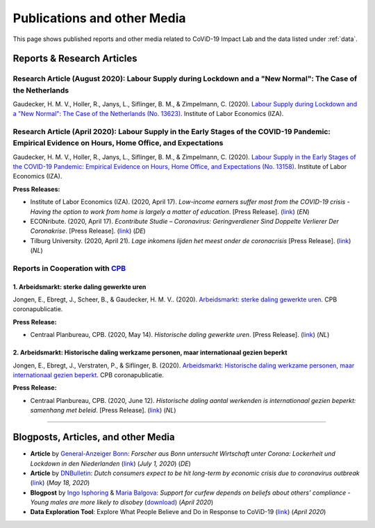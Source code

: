 .. _publications:


.. role::  raw-html(raw)
    :format: html


=============================
Publications and other Media
=============================

This page shows published reports and other media related to CoViD-19 Impact Lab and the data listed under :ref:`data`.

Reports & Research Articles
-----------------------------

.. _report_working_hours:


Research Article (August 2020): Labour Supply during Lockdown and a "New Normal": The Case of the Netherlands
.....................................................................................................................

Gaudecker, H. M. V., Holler, R., Janys, L., Siflinger, B. M., & Zimpelmann, C. (2020). `Labour Supply during Lockdown and a "New Normal": The Case of the Netherlands (No. 13623) <https://www.iza.org/publications/dp/13623/labour-supply-during-lockdown-and-a-new-normal-the-case-of-the-netherlands>`_. Institute of Labor Economics (IZA).

.. raw:: html

   <details>
   <summary><b><a>Abstract</a></b></summary>

   We document the evolution of hours of work using monthly data from February to June 2020. During this period, the Netherlands experienced a quick spread of the SARS-CoV-2 virus, enacted a lockdown for a period of six weeks and gradually opened thereafter. We show that during lock-down, substitutability between work from home and at the workplace or essential worker status are key to maintain a large fraction of pre-crisis hours of work. These pandemic-specific mechanisms become much less important as social distancing restrictions are eased in May and June. Labor supply recovers quickly in sectors affected heavily during lockdown, but goes down in other areas of the economy. The latter is unlikely caused by pandemic-induced supply changes; diminished demand is a more plausible explanation. Analyzing take-up of economic support programs, we find suggestive evidence that wage subsidies and other programs helped limit the early-stage impact of the crisis along the extensive margin.

   </details>


Research Article (April 2020): Labour Supply in the Early Stages of the COVID-19 Pandemic: Empirical Evidence on Hours, Home Office, and Expectations
....................................................................................................................................................

Gaudecker, H. M. V., Holler, R., Janys, L., Siflinger, B. M., & Zimpelmann, C. (2020). `Labour Supply in the Early Stages of the COVID-19 Pandemic: Empirical Evidence on Hours, Home Office, and Expectations (No. 13158) <https://www.iza.org/publications/dp/13158/labour-supply-in-the-early-stages-of-the-covid-19-pandemic-empirical-evidence-on-hours-home-office-and-expectations>`_. Institute of Labor Economics (IZA).

**Press Releases:**

- Institute of Labor Economics (IZA). (2020, April 17). *Low-income earners suffer most from the COVID-19 crisis - Having the option to work from home is largely a matter of education*. [Press Release]. (`link <https://newsroom.iza.org/en/archive/research/low-income-earners-suffer-most-from-the-covid-19-crisis/>`_) (*EN*)

- ECONribute. (2020, April 17). *Econtribute Studie – Coronavirus: Geringverdiener Sind Doppelte Verlierer Der Coronakrise*. [Press Release]. (`link <https://selten.institute/2020/04/17/econtribute-studie-coronavirus-geringverdiener-sind-doppelte-verlierer-der-coronakrise/>`_) (*DE*)

- Tilburg University. (2020, April 21). *Lage inkomens lijden het meest onder de coronacrisis* [Press Release]. (`link <https://www.tilburguniversity.edu/nl/actueel/nieuws/meer-nieuws/lage-inkomens-lijden-het-meest-onder-de-coronacrisis>`_) (*NL*)

.. raw:: html

   <details>
   <summary><b><a>Abstract</a></b></summary>

    Using a survey module administered in late March 2020, we analyze how working hours change under the social distancing regulations enacted to fight the CoViD-19 pandemic. We study the Netherlands, which are a prototypical Western European country, both in terms of its welfare system and its response to the pandemic. We show that total hours decline and more so for the self-employed and those with lower educational degrees. The education gradient appears because workers with a tertiary degree work a much higher number of hours from home. The strength of this effect is dampened by the government defining some workers to be essential for the working of the economy. Across sectors, we show that there are two clusters: One dominated by office-type occupations with high shares of academics, home-office hours, and low fractions of essential workers; and one where manual tasks and social interactions are prevalent with low shares of academics, home office hours, and often high shares of essential workers. Short-term expectations show that workers expect current patterns to prevail and that they expect a lot from government support schemes. In particular, many workers expect to keep their jobs in early June due to government support and the expected unemployment response is far lower than in the U.S. or the U.K.

   </details>



Reports in Cooperation with `CPB <https://www.cpb.nl/>`_
..........................................................

1. Arbeidsmarkt: sterke daling gewerkte uren
^^^^^^^^^^^^^^^^^^^^^^^^^^^^^^^^^^^^^^^^^^^^^^^^^^^^^^^^^^^^^^
Jongen, E., Ebregt, J., Scheer, B., & Gaudecker, H. M. V.. (2020). `Arbeidsmarkt: sterke daling gewerkte uren <https://www.cpb.nl/sites/default/files/omnidownload/CPB-coronapublicatie-mei2020-Arbeidsmarkt-sterke-daling-gewerkte-uren.pdf>`_. CPB coronapublicatie.

**Press Release:**

-  Centraal Planbureau, CPB. (2020, May 14). *Historische daling gewerkte uren*. [Press Release]. (`link <https://www.cpb.nl/arbeidsmarkt-sterke-daling-gewerkte-uren#>`_) (*NL*)

2. Arbeidsmarkt: Historische daling werkzame personen, maar internationaal gezien beperkt
^^^^^^^^^^^^^^^^^^^^^^^^^^^^^^^^^^^^^^^^^^^^^^^^^^^^^^^^^^^^^^^^^^^^^^^^^^^^^^^^^^^^^^^^^^^^^^^^^^^^^^^


Jongen, E., Ebregt, J., Verstraten, P., & Siflinger, B. (2020). `Arbeidsmarkt: Historische daling werkzame personen, maar internationaal gezien beperkt <https://www.cpb.nl/sites/default/files/omnidownload/CPB-coronapublicatie-juni2020-Internationale-vergelijking-arbeidsmarkt.pdf>`_. CPB coronapublicatie.

**Press Release:**

-  Centraal Planbureau, CPB. (2020, June 12). *Historische daling aantal werkenden is internationaal gezien beperkt: samenhang met beleid*. [Press Release]. (`link <https://www.cpb.nl/internationale-vergelijking-arbeidsmarkt>`_) (*NL*)

-------



Blogposts, Articles, and other Media
-------------------------------------

- **Article** by `General-Anzeiger Bonn <https://www.general-anzeiger-bonn.de/>`_: *Forscher aus Bonn untersucht Wirtschaft unter Corona: Lockerheit und Lockdown in den Niederlanden* (`link <https://www.general-anzeiger-bonn.de/news/wissen-und-bildung/regional/corona-in-den-niederlanden-forscher-aus-bonn-untersucht-wirtschaft_aid-51958281>`_) (*July 1, 2020*) (*DE*)

- **Article** by `DNBulletin <https://www.dnb.nl/en/news/news-and-archive/index.jsp>`_: *Dutch consumers expect to be hit long-term by economic crisis due to coronavirus outbreak* (`link <https://www.dnb.nl/en/news/news-and-archive/dnbulletin-2020/dnb388698.jsp>`_) (*May 18, 2020*)
 	 

- **Blogpost** by `Ingo Isphoring <https://www.iza.org/person/8625/ingo-e-isphording>`_ & `Maria Balgova <https://www.iza.org/people/staff/28631/maria-balgova>`_: *Support for curfew depends on beliefs about others’ compliance - Young males are more likely to disobey* (`download <_static/blogpost_noncompliance.pdf>`__) (*April 2020*)


- **Data Exploration Tool**: Explore What People Believe and Do in Response to CoViD-19 (`link <https://covid-19-impact-lab.iza.org/en/app>`_) (*April 2020*)

